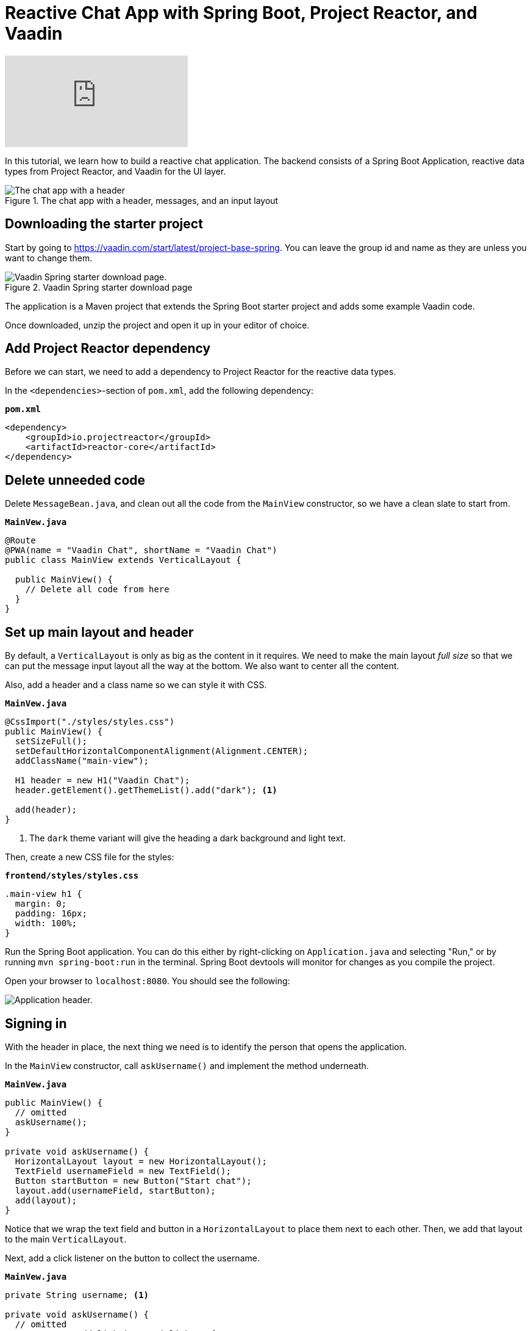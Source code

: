 = Reactive Chat App with Spring Boot, Project Reactor, and Vaadin

:tags: Java, Flow, Spring, Spring Boot, Reactive
:author: Marcus Hellberg
:description: Learn how to build a reactive chat application with Spring Boot, Project Reactor, and Vaadin
:repo: https://github.com/vaadin-learning-center/reactive-chat-app
:linkattrs: 
:imagesdir: ./images

video::09310Z1k8E8[youtube]

In this tutorial, we learn how to build a reactive chat application. The backend consists of a Spring Boot Application, reactive data types from Project Reactor, and Vaadin for the UI layer. 

.The chat app with a header, messages, and an input layout
image::chat-app.png[The chat app with a header, messages, and an input layout.]

== Downloading the starter project

Start by going to https://vaadin.com/start/latest/project-base-spring[]. You can leave the group id and name as they are unless you want to change them. 

.Vaadin Spring starter download page
image::starter-download.png[Vaadin Spring starter download page.]

The application is a Maven project that extends the Spring Boot starter project and adds some example Vaadin code. 

Once downloaded, unzip the project and open it up in your editor of choice. 

== Add Project Reactor dependency
Before we can start, we need to add a dependency to Project Reactor for the reactive data types.

In the `<dependencies>`-section of `pom.xml`, add the following dependency:

.`*pom.xml*`
[source,xml]
----
<dependency>
    <groupId>io.projectreactor</groupId>
    <artifactId>reactor-core</artifactId>
</dependency>
----

== Delete unneeded code

Delete `MessageBean.java`, and clean out all the code from the `MainView` constructor, so we have a clean slate to start from. 

.`*MainVew.java*`
[source,java]
----
@Route
@PWA(name = "Vaadin Chat", shortName = "Vaadin Chat")
public class MainView extends VerticalLayout {

  public MainView() {
    // Delete all code from here
  }
}
----

== Set up main layout and header

By default, a `VerticalLayout` is only as big as the content in it requires. We need to make the main layout _full size_ so that we can put the message input layout all the way at the bottom. We also want to center all the content. 

Also, add a header and a class name so we can style it with CSS. 

.`*MainVew.java*`
[source,java]
----
@CssImport("./styles/styles.css")
public MainView() {
  setSizeFull();
  setDefaultHorizontalComponentAlignment(Alignment.CENTER);
  addClassName("main-view");

  H1 header = new H1("Vaadin Chat");
  header.getElement().getThemeList().add("dark"); <1>

  add(header);
}
----
<1> The `dark` theme variant will give the heading a dark background and light text.

Then, create a new CSS file for the styles:

.`*frontend/styles/styles.css*`
[source,css]
----
.main-view h1 {
  margin: 0;
  padding: 16px;
  width: 100%;
}
----

Run the Spring Boot application. You can do this either by right-clicking on `Application.java` and selecting "Run," or by running `mvn spring-boot:run` in the terminal. Spring Boot devtools will monitor for changes as you compile the project.

Open your browser to `localhost:8080`. You should see the following:

image::header.png[Application header.]

== Signing in
With the header in place, the next thing we need is to identify the person that opens the application. 

In the `MainView` constructor, call `askUsername()` and implement the method underneath.

.`*MainVew.java*`
[source,java]
----
public MainView() {
  // omitted
  askUsername();
}

private void askUsername() {
  HorizontalLayout layout = new HorizontalLayout();
  TextField usernameField = new TextField();
  Button startButton = new Button("Start chat");
  layout.add(usernameField, startButton);
  add(layout);
}
----

Notice that we wrap the text field and button in a `HorizontalLayout` to place them next to each other. Then, we add that layout to the main `VerticalLayout`. 

Next, add a click listener on the button to collect the username. 

.`*MainVew.java*`
[source,java]
----
private String username; <1>

private void askUsername() {
  // omitted
  startButton.addClickListener(click -> {
    username = usernameField.getValue();
    remove(layout);
    showChat();
  });
}

private void showChat() {

}
----
<1> Define the `username` field at the top of the file.

The listener saves the value of the username text field into a field on `MainLayout`, removes the layout, and finally calls `showChat`.

Build the application, and you should now see this in your browser. If you click the button, you should notice the layout disappear.

image::username.png[Username prompt]

== Build a custom component for the message list
We need to create a custom component to handle the message list. We need it to be able to scroll when the number of messages exceeds the available space. We also want to have the latest message scrolled into view on updates.

.`*MessageList.java*`
[source,java]
----
public class MessageList extends Div {

  public MessageList() {
    addClassName("message-list");
  }

  @Override
  public void add(Component... components) {
    super.add(components); <1>

    components[components.length-1]
        .getElement() <2>
        .callFunction("scrollIntoView"); <3>
  }
}
----
<1> Let the parent take care of adding the components.
<2> Get the last added component and call `getElement` to get a handle to its DOM element.
<3> Use `callFunction` to call the JavaScript function `scrollIntoView` on the element. 

Then, add the following to the stylesheet to enable scrolling. 

.`*styles.css*`
[source,css]
----
.message-list {
    overflow-y: scroll;
    width: 100%;
}

.message-list p {
    width: 100%;
}
----

== Build the main layout
Now that we have a component that can handle a long list of chat messages, we are ready to build the main chat layout. 

.`*MainVew.java*`
[source,java]
----
private void showChat() {
  MessageList messageList = new MessageList();
  add(messageList, createInputLayout());
}

private Component createInputLayout() {
  HorizontalLayout layout = new HorizontalLayout();

  TextField messageField = new TextField();
  Button sendButton = new Button("Send");
  sendButton.addThemeVariants(ButtonVariant.LUMO_PRIMARY); <1>

  layout.add(messageField, sendButton);
  return layout;
}
----
<1> The `LUMO_PRIMARY` theme variant for the button makes it more visually distinct to help users understand its the primary action. 

If you build the app and refresh your browser, you should now see this:

image::main-layout-unfinished.png[Unfinished main layout]

Although we have all the components visible, they still need some tweaking.

== Use expand to allocate size between components
Vaadin layouts have a `expand` method that can be used to instruct it how to allocate space to its children. If you call `expand` on one component in a layout, it will grow to take up all the space in a layout that is not needed by other components.  

.`*MainVew.java*`
[source,java]
----
private void showChat() {
  // omitted
  expand(messageList);
}
private Component createInputLayou() {
  // omitted
  layout.setWidth("100%");
  layout.expand(messageField);
  return layout;
}
----

Build and run the app, and you should now see the correct layout. 

image::main-layout-finished.png[Finished layout]

== Reactive backend for handling the messages
The UI is now built as far as we can build it without having a backend. 

Start off by creating a new file, `ChatMessage.java`, as the data object for a single chat message.

.`*ChatMessage.java*`
[source,java]
----
class ChatMessage {
  private String from;
  private String message;

  ChatMessage(String from, String message) {
    this.from = from;
    this.message = message;
  }

  String getFrom() {
    return from;
  }
  
  String getMessage() {
    return message;
  }
}
----

Then, open `Application` and declare two beans:

.`*ChatMessage.java*`
[source,java]
----
@Bean
UnicastProcessor<ChatMessage> publisher(){
    return UnicastProcessor.create();
}
@Bean
Flux<ChatMessage> messages(UnicastProcessor<ChatMessage> publisher) {
    return publisher.replay(30).autoConnect();
}
----

The `UnicastProcessor` is the central place to which all clients will post their messages. 

The `Flux` listens to that `UnicastProcessor`, buffering the last 30 messages, and can be subscribed to by all connected clients. 

To use these, we need to autowire them into `MainView`. Modify the constructor to take them as parameters, and bind them to fields.

.`*MainView.java*`
[source,java]
----
private final UnicastProcessor<ChatMessage> publisher;
private final Flux<ChatMessage> messages;

public MainView(UnicastProcessor<ChatMessage> publisher,
                Flux<ChatMessage> messages) {
  this.publisher = publisher;
  this.messages = messages;
  //omitted
}
//omitted
----

We now have all the backend code we need to continue building the UI.

== Send messages
Go back into `createInputLayout` in `MainLayout` and add a listener to the send button. The listener should create a new `ChatMessage` object and pass it to `producer.onNext`.

.`*MainView.java*`
[source,java]
----
sendButton.addClickListener(click -> {
  publisher.onNext(new ChatMessage(username, messageField.getValue()));
  messageField.clear();
  messageField.focus();
});
messageField.focus();
----

In addition to sending the message, clear out and focus the input field so that the user can continue writing their next message without having to clear out the input themselves.

== Receive messages
Now that we're able to send messages, the next step is to listen for incoming messages and displaying them. In the `showChat` method, subscribe to the `messages` flux, and append each message to the `MessageList` component we created earlier. 

.`*MainView.java*`
[source,java]
----
messages.subscribe(message -> {
  messageList.add(
    new Paragraph(message.getFrom() + ": " +
                  message.getMessage()))
});
----

== Use websockets for two way communication
The final thing we need to take care of is sending messages out to all clients. By default, Vaadin uses XHR requests for communication. This means that by default all interactions are initiated by the browser. In our case, we want the server to be able to push out new messages to all connected clients. We can do this by using a websocket to send and receive messages. 

Add a `@Push` annotation on the `MainView` class to instruct Vaadin to use a websocket. 

.`*MainView.java*`
[source,java]
----
@Push
public class MainView extends VerticalLayout {
----

Then, we need to assure Vaadin that we know what we're doing when we are updating the UI from an outside thread (messages from other users are triggered outside the normal request-response cycle of the user). We can do this by using the `access` helper on the main `UI` class. It takes in a `Command` and ensures safe concurrent access and that Vaadin updates the changes to the client. 

Change the message subscription in the `showChat` method to the following:

.`*MainView.java*`
[source,java]
----
messages.subscribe(message -> {
  getUI().ifPresent(ui -> <1>
      ui.access(() -> <2>
          messageList.add(
              new Paragraph(message.getFrom() + ": " +
                  message.getMessage())
          )
      ));
});
----
<1> The UI getter returns an `Optional`. It may be empty if the component is not attached at the moment. In our case it will always be attached.
<2> Pass the message adding logic into the `access` method.

== Wrapup
Build the application and refresh your browser. You should now have a working chat application with a reactive backend and web socket support. Open a second window and try chatting with multiple participants. 

image::chat-app.png[The chat app with a header, messages, and an input layout.]
